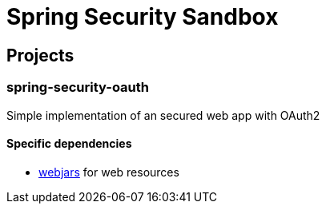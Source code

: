 # Spring Security Sandbox

## Projects

### spring-security-oauth

Simple implementation of an secured web app with OAuth2

#### Specific dependencies

- http://www.webjars.org/[webjars] for web resources
